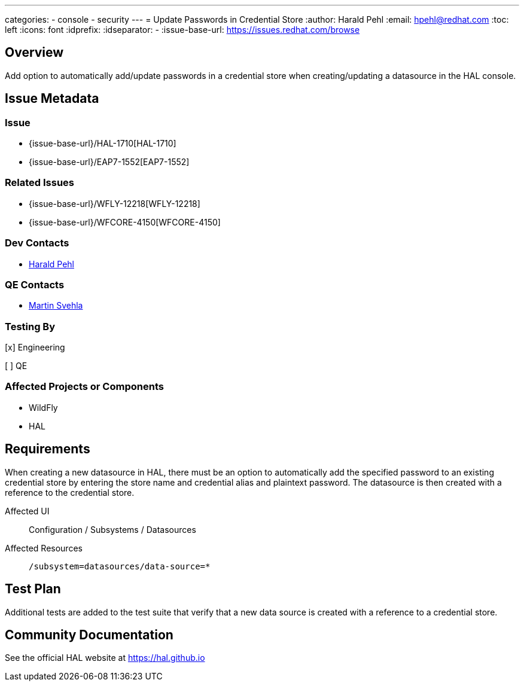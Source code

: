 ---
categories:
  - console
  - security 
---
= Update Passwords in Credential Store
:author:            Harald Pehl
:email:             hpehl@redhat.com
:toc:               left
:icons:             font
:idprefix:
:idseparator:       -
:issue-base-url:    https://issues.redhat.com/browse

== Overview

Add option to automatically add/update passwords in a credential store when creating/updating a datasource in the HAL console.

== Issue Metadata

=== Issue

* {issue-base-url}/HAL-1710[HAL-1710]
* {issue-base-url}/EAP7-1552[EAP7-1552]

=== Related Issues

* {issue-base-url}/WFLY-12218[WFLY-12218]
* {issue-base-url}/WFCORE-4150[WFCORE-4150]

=== Dev Contacts

* mailto:hpehl@redhat.com[Harald Pehl]

=== QE Contacts

* mailto:msvehla@redhat.com[Martin Svehla]

=== Testing By

[x] Engineering

[ ] QE

=== Affected Projects or Components

* WildFly
* HAL

== Requirements

When creating a new datasource in HAL, there must be an option to automatically add the specified password to an existing credential store by entering the store name and credential alias and plaintext password. The datasource is then created with a reference to the credential store.

Affected UI:: Configuration / Subsystems / Datasources
Affected Resources:: `/subsystem=datasources/data-source=*`

== Test Plan

Additional tests are added to the test suite that verify that a new data source is created with a reference to a credential store.

== Community Documentation

See the official HAL website at https://hal.github.io

